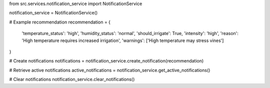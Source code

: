from src.services.notification_service import NotificationService

notification_service = NotificationService()

# Example recommendation
recommendation = {
    'temperature_status': 'high',
    'humidity_status': 'normal',
    'should_irrigate': True,
    'intensity': 'high',
    'reason': 'High temperature requires increased irrigation',
    'warnings': ['High temperature may stress vines']
}

# Create notifications
notifications = notification_service.create_notification(recommendation)

# Retrieve active notifications
active_notifications = notification_service.get_active_notifications()

# Clear notifications
notification_service.clear_notifications()